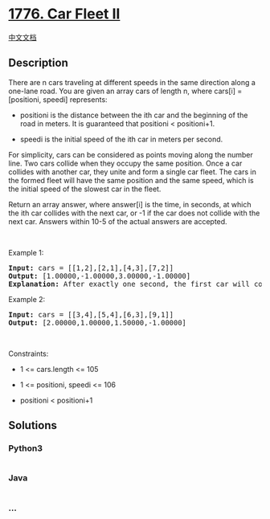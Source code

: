 * [[https://leetcode.com/problems/car-fleet-ii][1776. Car Fleet II]]
  :PROPERTIES:
  :CUSTOM_ID: car-fleet-ii
  :END:
[[./solution/1700-1799/1776.Car Fleet II/README.org][中文文档]]

** Description
   :PROPERTIES:
   :CUSTOM_ID: description
   :END:

#+begin_html
  <p>
#+end_html

There are n cars traveling at different speeds in the same direction
along a one-lane road. You are given an array cars of length n, where
cars[i] = [positioni, speedi] represents:

#+begin_html
  </p>
#+end_html

#+begin_html
  <ul>
#+end_html

#+begin_html
  <li>
#+end_html

positioni is the distance between the ith car and the beginning of the
road in meters. It is guaranteed that positioni < positioni+1.

#+begin_html
  </li>
#+end_html

#+begin_html
  <li>
#+end_html

speedi is the initial speed of the ith car in meters per second.

#+begin_html
  </li>
#+end_html

#+begin_html
  </ul>
#+end_html

#+begin_html
  <p>
#+end_html

For simplicity, cars can be considered as points moving along the number
line. Two cars collide when they occupy the same position. Once a car
collides with another car, they unite and form a single car fleet. The
cars in the formed fleet will have the same position and the same speed,
which is the initial speed of the slowest car in the fleet.

#+begin_html
  </p>
#+end_html

#+begin_html
  <p>
#+end_html

Return an array answer, where answer[i] is the time, in seconds, at
which the ith car collides with the next car, or -1 if the car does not
collide with the next car. Answers within 10-5 of the actual answers are
accepted.

#+begin_html
  </p>
#+end_html

#+begin_html
  <p>
#+end_html

 

#+begin_html
  </p>
#+end_html

#+begin_html
  <p>
#+end_html

Example 1:

#+begin_html
  </p>
#+end_html

#+begin_html
  <pre>
  <strong>Input:</strong> cars = [[1,2],[2,1],[4,3],[7,2]]
  <strong>Output:</strong> [1.00000,-1.00000,3.00000,-1.00000]
  <strong>Explanation:</strong> After exactly one second, the first car will collide with the second car, and form a car fleet with speed 1 m/s. After exactly 3 seconds, the third car will collide with the fourth car, and form a car fleet with speed 2 m/s.
  </pre>
#+end_html

#+begin_html
  <p>
#+end_html

Example 2:

#+begin_html
  </p>
#+end_html

#+begin_html
  <pre>
  <strong>Input:</strong> cars = [[3,4],[5,4],[6,3],[9,1]]
  <strong>Output:</strong> [2.00000,1.00000,1.50000,-1.00000]
  </pre>
#+end_html

#+begin_html
  <p>
#+end_html

 

#+begin_html
  </p>
#+end_html

#+begin_html
  <p>
#+end_html

Constraints:

#+begin_html
  </p>
#+end_html

#+begin_html
  <ul>
#+end_html

#+begin_html
  <li>
#+end_html

1 <= cars.length <= 105

#+begin_html
  </li>
#+end_html

#+begin_html
  <li>
#+end_html

1 <= positioni, speedi <= 106

#+begin_html
  </li>
#+end_html

#+begin_html
  <li>
#+end_html

positioni < positioni+1

#+begin_html
  </li>
#+end_html

#+begin_html
  </ul>
#+end_html

** Solutions
   :PROPERTIES:
   :CUSTOM_ID: solutions
   :END:

#+begin_html
  <!-- tabs:start -->
#+end_html

*** *Python3*
    :PROPERTIES:
    :CUSTOM_ID: python3
    :END:
#+begin_src python
#+end_src

*** *Java*
    :PROPERTIES:
    :CUSTOM_ID: java
    :END:
#+begin_src java
#+end_src

*** *...*
    :PROPERTIES:
    :CUSTOM_ID: section
    :END:
#+begin_example
#+end_example

#+begin_html
  <!-- tabs:end -->
#+end_html
